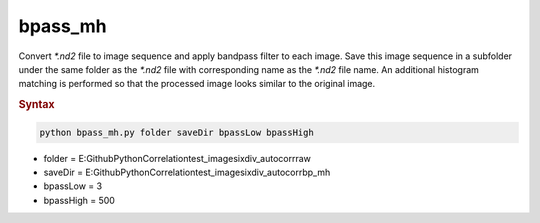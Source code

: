 
bpass_mh
========

Convert *\*.nd2* file to image sequence and apply bandpass filter to each image. Save this image sequence in a subfolder under the same folder as the *\*.nd2* file with corresponding name as the *\*.nd2* file name. An additional histogram matching is performed so that the processed image looks similar to the original image.

.. rubric:: Syntax

.. code-block:: console

   python bpass_mh.py folder saveDir bpassLow bpassHigh

* folder = E:\Github\Python\Correlation\test_images\ixdiv_autocorr\raw
* saveDir = E:\Github\Python\Correlation\test_images\ixdiv_autocorr\bp_mh
* bpassLow = 3
* bpassHigh = 500
